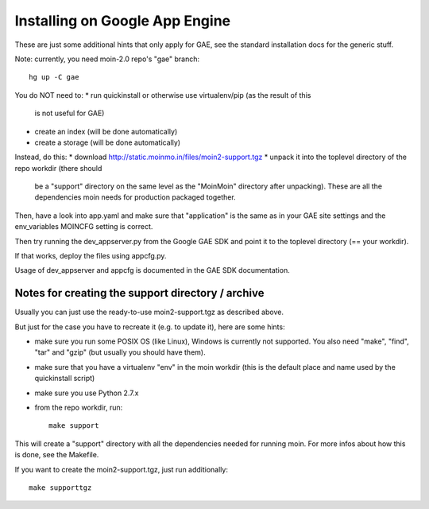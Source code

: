 ===============================
Installing on Google App Engine
===============================

These are just some additional hints that only apply for GAE, see the
standard installation docs for the generic stuff.

Note: currently, you need moin-2.0 repo's "gae" branch::

 hg up -C gae

You do NOT need to:
* run quickinstall or otherwise use virtualenv/pip (as the result of this
  is not useful for GAE)
* create an index (will be done automatically)
* create a storage (will be done automatically)

Instead, do this:
* download http://static.moinmo.in/files/moin2-support.tgz
* unpack it into the toplevel directory of the repo workdir (there should
  be a "support" directory on the same level as the "MoinMoin" directory
  after unpacking). These are all the dependencies moin needs for production
  packaged together.

Then, have a look into app.yaml and make sure that "application" is the same
as in your GAE site settings and the env_variables MOINCFG setting is correct.

Then try running the dev_appserver.py from the Google GAE SDK and point it to
the toplevel directory (== your workdir).

If that works, deploy the files using appcfg.py.

Usage of dev_appserver and appcfg is documented in the GAE SDK documentation.


Notes for creating the support directory / archive
==================================================
Usually you can just use the ready-to-use moin2-support.tgz as described above.

But just for the case you have to recreate it (e.g. to update it), here are
some hints:

* make sure you run some POSIX OS (like Linux), Windows is currently not
  supported. You also need "make", "find", "tar" and "gzip" (but usually you
  should have them).
* make sure that you have a virtualenv "env" in the moin workdir (this is
  the default place and name used by the quickinstall script)
* make sure you use Python 2.7.x
* from the repo workdir, run::

    make support

This will create a "support" directory with all the dependencies needed for
running moin. For more infos about how this is done, see the Makefile.

If you want to create the moin2-support.tgz, just run additionally::

    make supporttgz

